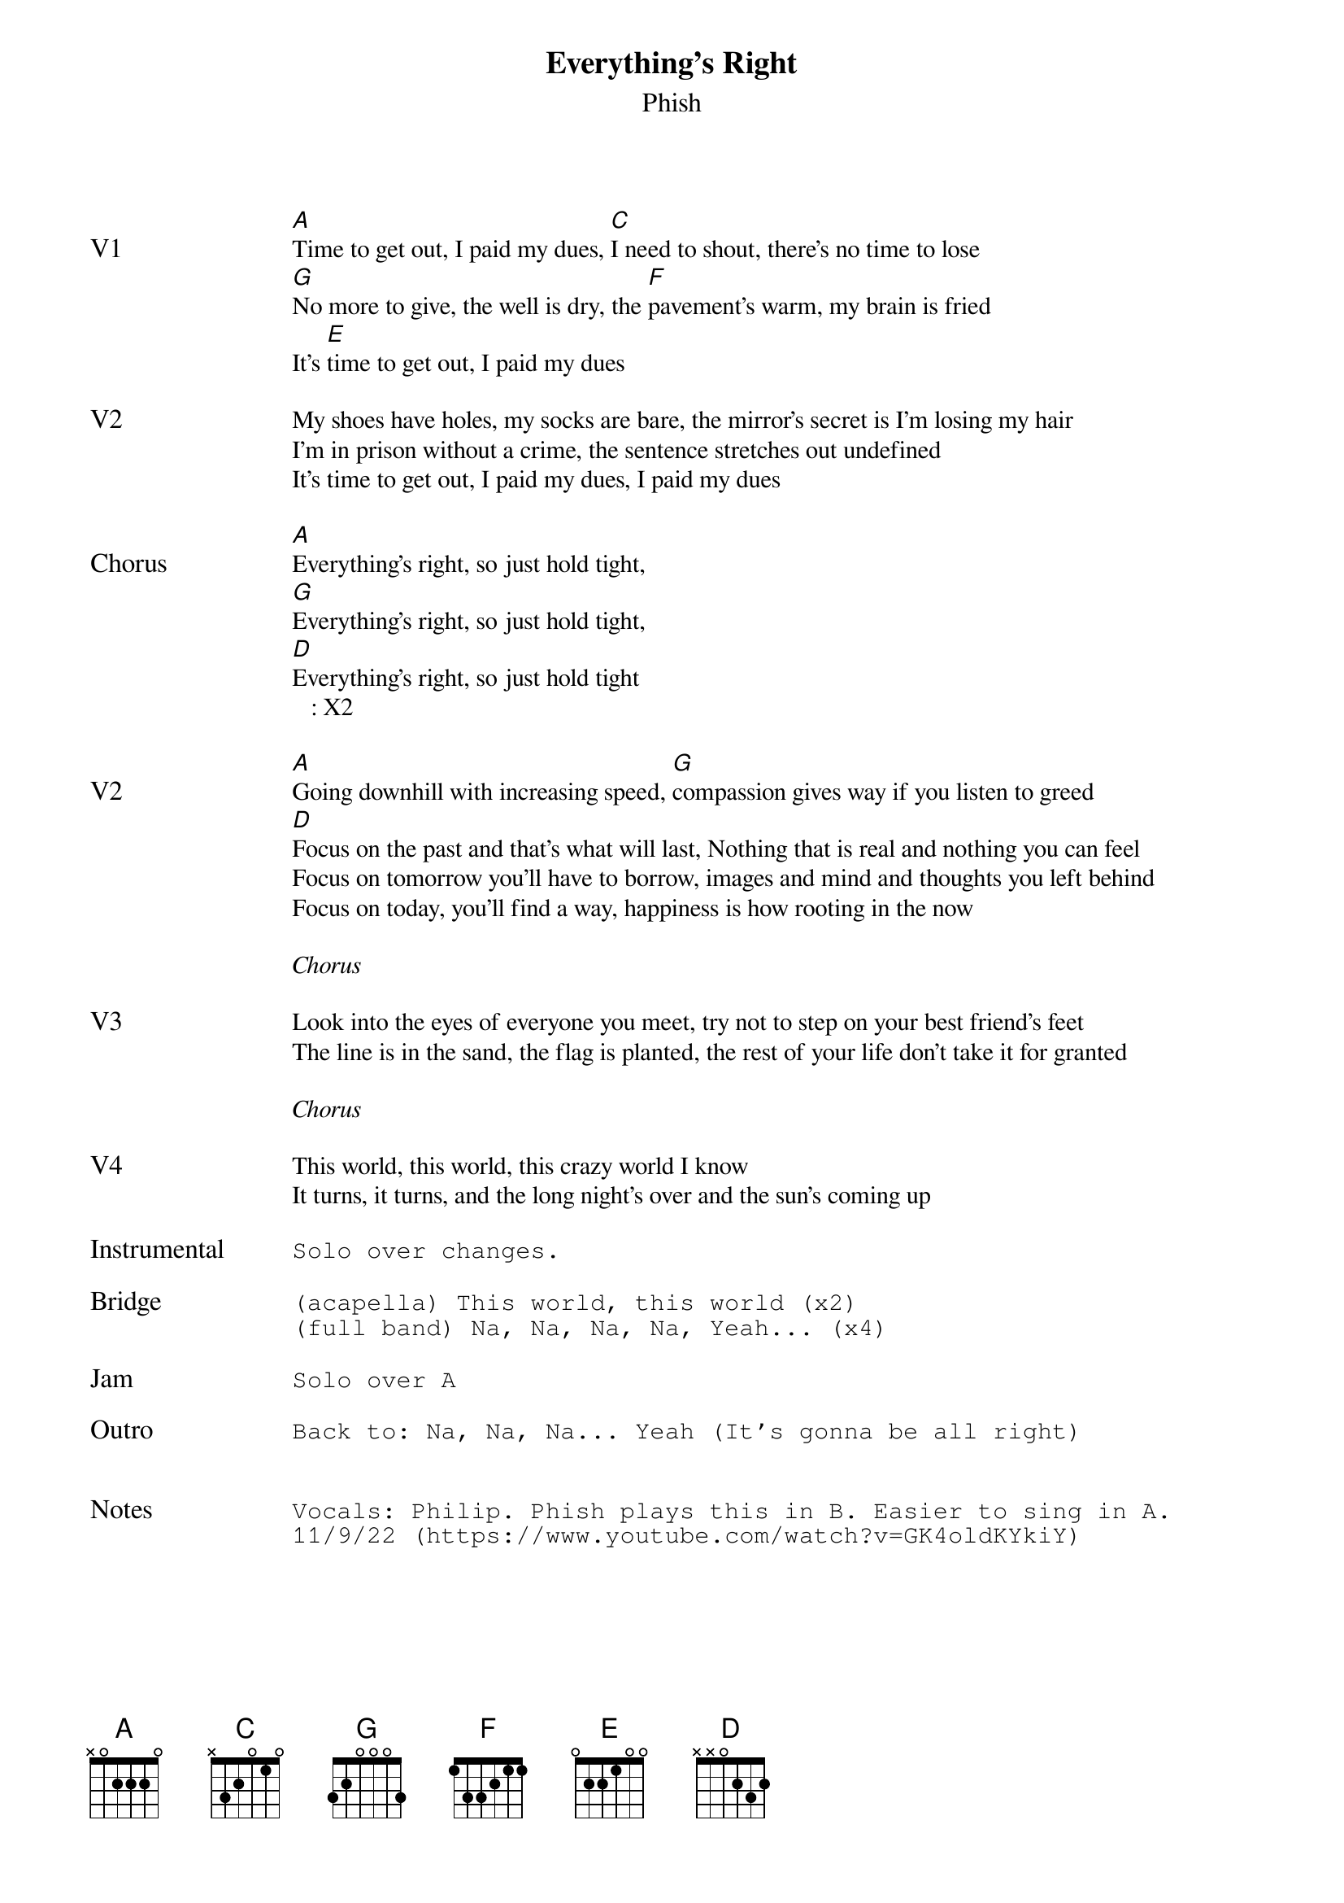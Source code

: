 {t:Everything's Right}
{st:Phish}
{key: A}
{tempo: 145}

{textsize: 11}
{tabsize: 11}

{sov: V1}
[A]Time to get out, I paid my dues, [C]I need to shout, there's no time to lose
[G]No more to give, the well is dry, the [F]pavement's warm, my brain is fried
It's [E]time to get out, I paid my dues
{eov}

{sov: V2}
My shoes have holes, my socks are bare, the mirror's secret is I'm losing my hair
I'm in prison without a crime, the sentence stretches out undefined
It's time to get out, I paid my dues, I paid my dues
{eov}

{sov: Chorus}
[A]Everything's right, so just hold tight,
[G]Everything's right, so just hold tight,
[D]Everything's right, so just hold tight
   : X2
{eov}

{sov: V2}
[A]Going downhill with increasing speed, [G]compassion gives way if you listen to greed
[D]Focus on the past and that's what will last, Nothing that is real and nothing you can feel
Focus on tomorrow you'll have to borrow, images and mind and thoughts you left behind
Focus on today, you'll find a way, happiness is how rooting in the now
{eov}

<i>Chorus</i>

{sov: V3}
Look into the eyes of everyone you meet, try not to step on your best friend's feet
The line is in the sand, the flag is planted, the rest of your life don't take it for granted
{eov}

<i>Chorus</i>

{sov: V4}
This world, this world, this crazy world I know
It turns, it turns, and the long night's over and the sun's coming up
{eov}

{sot: Instrumental <span>     </span>}
Solo over changes.
{eot}

{sot: Bridge}
(acapella) This world, this world (x2)
(full band) Na, Na, Na, Na, Yeah... (x4)
{eot}

{sot: Jam}
Solo over A
{eot}

{sot: Outro}
Back to: Na, Na, Na... Yeah (It's gonna be all right)
{eot}


{sot: Notes}
Vocals: Philip. Phish plays this in B. Easier to sing in A.
11/9/22 (https://www.youtube.com/watch?v=GK4oldKYkiY)
{eot}
